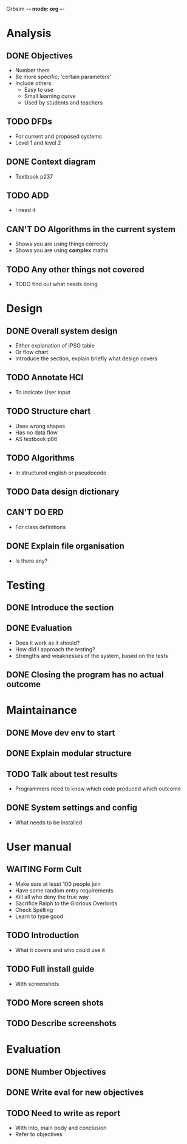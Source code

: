 Orbsim -*- mode: org -*-


* Analysis
** DONE Objectives
   + Number them
   + Be more specific; 'certain parameters'
   + Include others:
     - Easy to use
     - Small learning curve
     - Used by students and teachers
** TODO DFDs
   + For current and proposed systems
   + Level 1 and level 2 
** DONE Context diagram
   + Textbook p237
** TODO ADD 
   + I need it
** CAN'T DO Algorithms in the current system
   + Shows you are using things correctly
   + Shows you are using *complex* maths
** TODO Any other things not covered
   + TODO find out what needs doing


* Design
** DONE Overall system design
   + Either explanation of IPSO table
   + Or flow chart
   + Introduce the section, explain briefly what design covers
** TODO Annotate HCI
   + To indicate User input
** TODO Structure chart
   + Uses wrong shapes
   + Has no data flow
   + AS textbook p86
** TODO Algorithms
   + In structured english or pseudocode
** TODO Data design dictionary
** CAN'T DO ERD
   + For class definitions
** DONE Explain file organisation
   + Is there any?


* Testing
** DONE Introduce the section
** DONE Evaluation
   + Does it work as it should?
   + How did I approach the testing?
   + Strengths and weaknesses of the system, based on the tests

** DONE Closing the program has no actual outcome


* Maintainance
** DONE Move dev env to start
** DONE Explain modular structure
** TODO Talk about test results
   + Programmers need to know which code produced which outcome
** DONE System settings and config
   + What needs to be installed

     
* User manual
** WAITING Form Cult
   + Make sure at least 100 people join
   + Have some random entry requirements
   + Kill all who deny the true way
   + Sacrifice Ralph to the Glorious Overlords
   + Check Spelling
   + Learn to type good
** TODO Introduction
   + What it covers and who could use it
** TODO Full install guide
   + With screenshots
** TODO More screen shots
** TODO Describe screenshots 

   
* Evaluation
** DONE Number Objectives
** DONE Write eval for new objectives
** TODO Need to write as report
   + With into, main body and conclusion
   + Refer to objectives
